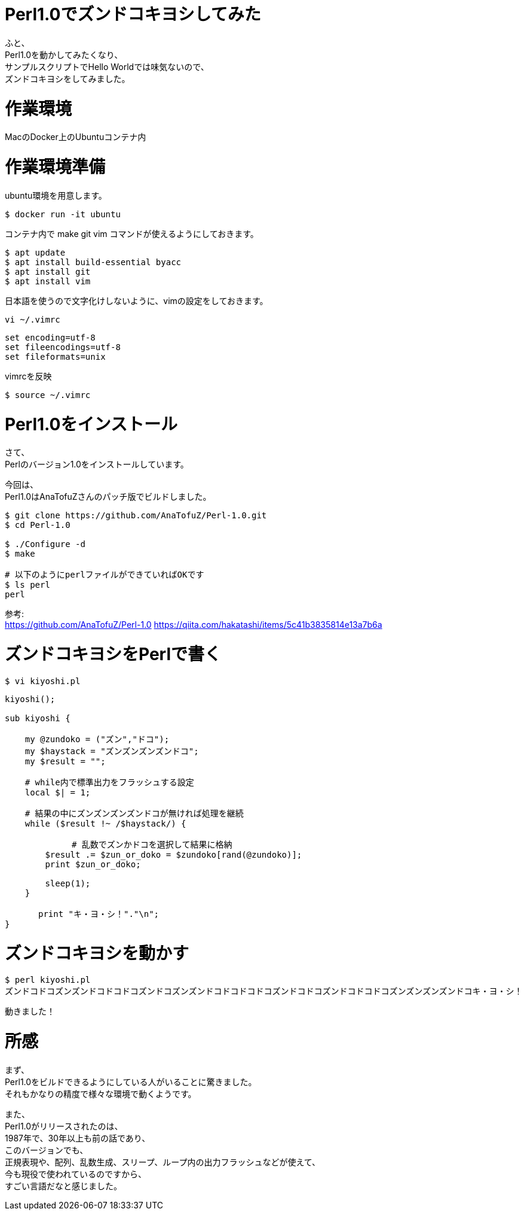 # Perl1.0でズンドコキヨシしてみた
:hp-tags: Perl, Perl1.0, Shirota
:published_at: 2019-02-28

ふと、 +
Perl1.0を動かしてみたくなり、 +
サンプルスクリプトでHello Worldでは味気ないので、 +
ズンドコキヨシをしてみました。

# 作業環境
MacのDocker上のUbuntuコンテナ内

# 作業環境準備

ubuntu環境を用意します。
```
$ docker run -it ubuntu
```

コンテナ内で make git vim コマンドが使えるようにしておきます。
```
$ apt update
$ apt install build-essential byacc
$ apt install git
$ apt install vim
```

日本語を使うので文字化けしないように、vimの設定をしておきます。
```
vi ~/.vimrc
```
```
set encoding=utf-8
set fileencodings=utf-8
set fileformats=unix
```

.vimrcを反映
```
$ source ~/.vimrc
```

# Perl1.0をインストール
さて、 +
Perlのバージョン1.0をインストールしています。

今回は、 +
Perl1.0はAnaTofuZさんのパッチ版でビルドしました。

```
$ git clone https://github.com/AnaTofuZ/Perl-1.0.git
$ cd Perl-1.0

$ ./Configure -d
$ make

# 以下のようにperlファイルができていればOKです
$ ls perl
perl
```

参考: +
https://github.com/AnaTofuZ/Perl-1.0
https://qiita.com/hakatashi/items/5c41b3835814e13a7b6a

# ズンドコキヨシをPerlで書く
```
$ vi kiyoshi.pl
```
```
kiyoshi();

sub kiyoshi {

    my @zundoko = ("ズン","ドコ");
    my $haystack = "ズンズンズンズンドコ";
    my $result = "";

    # while内で標準出力をフラッシュする設定
    local $| = 1;

    # 結果の中にズンズンズンズンドコが無ければ処理を継続
    while ($result !~ /$haystack/) {

　　　　　　　　# 乱数でズンかドコを選択して結果に格納
        $result .= $zun_or_doko = $zundoko[rand(@zundoko)];
        print $zun_or_doko;
        
        sleep(1);
    }

　　　　print "キ・ヨ・シ！"."\n";
}
```

# ズンドコキヨシを動かす

```
$ perl kiyoshi.pl
ズンドコドコズンズンドコドコドコズンドコズンズンドコドコドコドコズンドコドコズンドコドコドコズンズンズンズンドコキ・ヨ・シ！
```

動きました！

# 所感
まず、 +
Perl1.0をビルドできるようにしている人がいることに驚きました。 +
それもかなりの精度で様々な環境で動くようです。

また、 +
Perl1.0がリリースされたのは、 +
1987年で、30年以上も前の話であり、 +
このバージョンでも、 +
正規表現や、配列、乱数生成、スリープ、ループ内の出力フラッシュなどが使えて、 +
今も現役で使われているのですから、 +
すごい言語だなと感じました。

